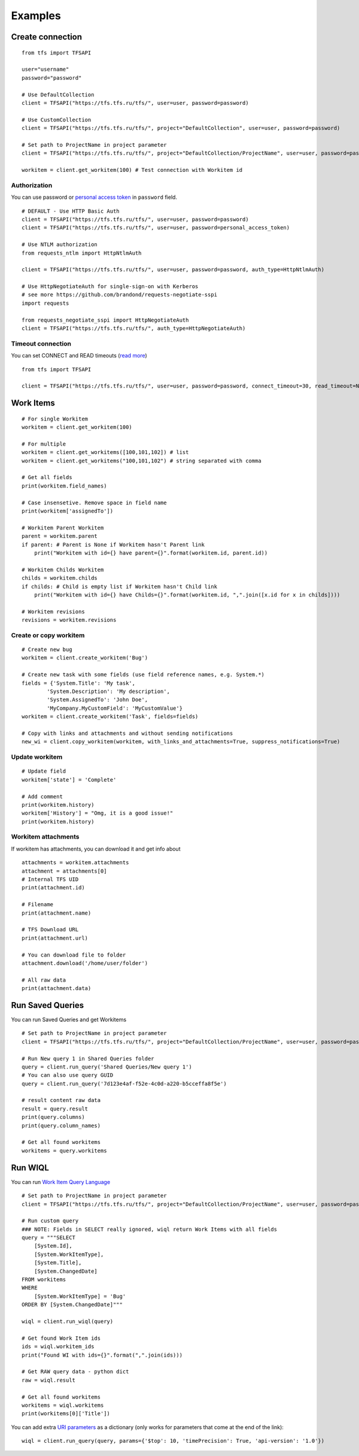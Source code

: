 Examples
********

Create connection
=================

::

    from tfs import TFSAPI

    user="username"
    password="password"

    # Use DefaultCollection
    client = TFSAPI("https://tfs.tfs.ru/tfs/", user=user, password=password)

    # Use CustomCollection
    client = TFSAPI("https://tfs.tfs.ru/tfs/", project="DefaultCollection", user=user, password=password)

    # Set path to ProjectName in project parameter
    client = TFSAPI("https://tfs.tfs.ru/tfs/", project="DefaultCollection/ProjectName", user=user, password=password)

    workitem = client.get_workitem(100) # Test connection with Workitem id

Authorization
-------------

You can use password or `personal access token`__ in ``password`` field.

__ https://docs.microsoft.com/en-us/vsts/organizations/accounts/use-personal-access-tokens-to-authenticate?view=vsts

::

    # DEFAULT - Use HTTP Basic Auth
    client = TFSAPI("https://tfs.tfs.ru/tfs/", user=user, password=password)
    client = TFSAPI("https://tfs.tfs.ru/tfs/", user=user, password=personal_access_token)

    # Use NTLM authorization
    from requests_ntlm import HttpNtlmAuth

    client = TFSAPI("https://tfs.tfs.ru/tfs/", user=user, password=password, auth_type=HttpNtlmAuth)

    # Use HttpNegotiateAuth for single-sign-on with Kerberos
    # see more https://github.com/brandond/requests-negotiate-sspi
    import requests

    from requests_negotiate_sspi import HttpNegotiateAuth
    client = TFSAPI("https://tfs.tfs.ru/tfs/", auth_type=HttpNegotiateAuth)

Timeout connection
-------------------

You can set CONNECT and READ timeouts (`read more`__)

__ http://docs.python-requests.org/en/master/user/advanced/#timeouts

::

    from tfs import TFSAPI

    client = TFSAPI("https://tfs.tfs.ru/tfs/", user=user, password=password, connect_timeout=30, read_timeout=None)

.. _workitems:

Work Items
==========

::

    # For single Workitem
    workitem = client.get_workitem(100)

    # For multiple
    workitem = client.get_workitems([100,101,102]) # list
    workitem = client.get_workitems("100,101,102") # string separated with comma

    # Get all fields
    print(workitem.field_names)

    # Case insensetive. Remove space in field name
    print(workitem['assignedTo']) 

    # Workitem Parent Workitem
    parent = workitem.parent
    if parent: # Parent is None if Workitem hasn't Parent link
        print("Workitem with id={} have parent={}".format(workitem.id, parent.id))

    # Workitem Childs Workitem
    childs = workitem.childs
    if childs: # Child is empty list if Workitem hasn't Child link
        print("Workitem with id={} have Childs={}".format(workitem.id, ",".join([x.id for x in childs])))

    # Workitem revisions
    revisions = workitem.revisions

Create or copy workitem
-----------------------

::

    # Create new bug
    workitem = client.create_workitem('Bug')

    # Create new task with some fields (use field reference names, e.g. System.*)
    fields = {'System.Title': 'My task', 
            'System.Description': 'My description', 
            'System.AssignedTo': 'John Doe',
            'MyCompany.MyCustomField': 'MyCustomValue'}
    workitem = client.create_workitem('Task', fields=fields)

    # Copy with links and attachments and without sending notifications
    new_wi = client.copy_workitem(workitem, with_links_and_attachments=True, suppress_notifications=True)

.. _update-workitem:

Update workitem
---------------

::

    # Update field
    workitem['state'] = 'Complete' 

    # Add comment
    print(workitem.history)
    workitem['History'] = "Omg, it is a good issue!"
    print(workitem.history)

Workitem attachments
--------------------

If workitem has attachments, you can download it and get info about

::

    attachments = workitem.attachments
    attachment = attachments[0]
    # Internal TFS UID
    print(attachment.id) 

    # Filename
    print(attachment.name)

    # TFS Download URL
    print(attachment.url) 

    # You can download file to folder
    attachment.download('/home/user/folder') 

    # All raw data
    print(attachment.data)

.. _run-saved-queries:

Run Saved Queries
=================

You can run Saved Queries and get Workitems

::

    # Set path to ProjectName in project parameter
    client = TFSAPI("https://tfs.tfs.ru/tfs/", project="DefaultCollection/ProjectName", user=user, password=password)

    # Run New query 1 in Shared Queries folder
    query = client.run_query('Shared Queries/New query 1')
    # You can also use query GUID
    query = client.run_query('7d123e4af-f52e-4c0d-a220-b5cceffa8f5e')

    # result content raw data
    result = query.result
    print(query.columns)
    print(query.column_names)

    # Get all found workitems
    workitems = query.workitems

.. _run-wiql:

Run WIQL
========

You can run `Work Item Query Language`__

__ https://msdn.microsoft.com/en-us/library/bb130198(v=vs.90).aspx

::

    # Set path to ProjectName in project parameter
    client = TFSAPI("https://tfs.tfs.ru/tfs/", project="DefaultCollection/ProjectName", user=user, password=password)

    # Run custom query
    ### NOTE: Fields in SELECT really ignored, wiql return Work Items with all fields
    query = """SELECT
        [System.Id],
        [System.WorkItemType],
        [System.Title],
        [System.ChangedDate]
    FROM workitems
    WHERE
        [System.WorkItemType] = 'Bug'
    ORDER BY [System.ChangedDate]"""

    wiql = client.run_wiql(query)

    # Get found Work Item ids
    ids = wiql.workitem_ids
    print("Found WI with ids={}".format(",".join(ids)))

    # Get RAW query data - python dict
    raw = wiql.result

    # Get all found workitems
    workitems = wiql.workitems
    print(workitems[0]['Title'])

You can add extra `URI parameters`__ as a dictionary (only works for parameters
that come at the end of the link):

__ https://docs.microsoft.com/en-us/rest/api/vsts/wit/wiql/query%20by%20wiql?view=vsts-rest-4.1#uri-parameters

::

    wiql = client.run_query(query, params={'$top': 10, 'timePrecision': True, 'api-version': '1.0'})
